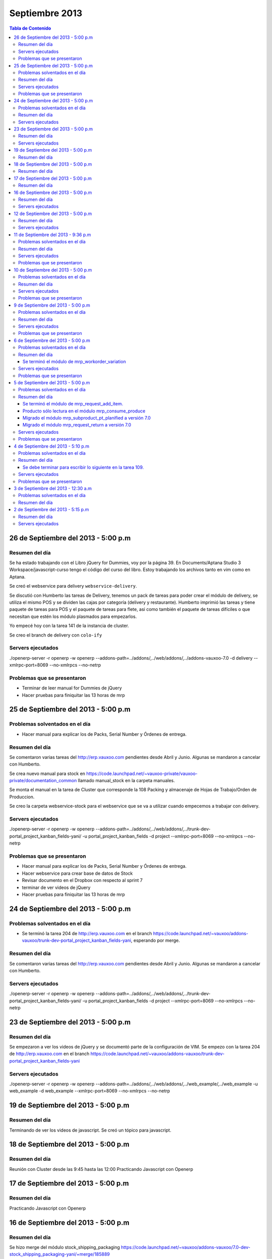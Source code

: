 ===============
Septiembre 2013
===============

.. contents:: Tabla de Contenido

.. 10 de Septiembre del 2013 - 5:00 p.m
.. ------------------------------------
.. ~~~~~~~~~~~~~~~~~~~~~~~~~~~~~~~
.. Problemas solventados en el día
.. ~~~~~~~~~~~~~~~~~~~~~~~~~~~~~~~
.. ~~~~~~~~~~~~~~~
.. Resumen del día
.. ~~~~~~~~~~~~~~~
.. ~~~~~~~~~~~~~~~~~~
.. Servers ejecutados
.. ~~~~~~~~~~~~~~~~~~
.. ~~~~~~~~~~~~~~~~~~~~~~~~~~~~
.. Problemas que se presentaron
.. ~~~~~~~~~~~~~~~~~~~~~~~~~~~~

26 de Septiembre del 2013 - 5:00 p.m
------------------------------------

~~~~~~~~~~~~~~~
Resumen del día
~~~~~~~~~~~~~~~

Se ha estado trabajando con el Libro jQuery for Dummies, voy por la página 39. En Documents/Aptana
Studio 3 Workspace/javascript-curso tengo el código del curso del libro. Estoy trabajando los
archivos tanto en vim como en Aptana. 

Se creó el webservice para delivery ``webservice-delivery``.

Se discutió con Humberto las tareas de Delivery, tenemos un pack de tareas para poder crear el
módulo de delivery, se utiliza el mismo POS y se dividen las cajas por categoría (delivery y
restaurante). Humberto imprimió las tareas y tiene paquete de tareas para POS y el paquete de
tareas para flete, asi como también el paquete de tareas difíciles o que necesitan que estén los
módulo plasmados para empezarlos.

Yo empecé hoy con la tarea 141 de la instancia de cluster.

Se creo el branch de delivery con ``colo-ify``

~~~~~~~~~~~~~~~~~~
Servers ejecutados
~~~~~~~~~~~~~~~~~~

./openerp-server -r openerp -w openerp --addons-path=../addons/,../web/addons/,../addons-vauxoo-7.0
-d delivery --xmlrpc-port=8069 --no-xmlrpcs --no-netrp

~~~~~~~~~~~~~~~~~~~~~~~~~~~~
Problemas que se presentaron
~~~~~~~~~~~~~~~~~~~~~~~~~~~~

- Terminar de leer manual for Dummies de jQuery 
- Hacer pruebas para finiquitar las 13 horas de mrp


25 de Septiembre del 2013 - 5:00 p.m
------------------------------------

~~~~~~~~~~~~~~~~~~~~~~~~~~~~~~~
Problemas solventados en el día
~~~~~~~~~~~~~~~~~~~~~~~~~~~~~~~

- Hacer manual para explicar los de Packs, Serial Number y Órdenes de entrega.

~~~~~~~~~~~~~~~
Resumen del día
~~~~~~~~~~~~~~~

Se comentaron varias tareas del http://erp.vauxoo.com pendientes desde Abril y Junio. Algunas
se mandaron a cancelar con Humberto.

Se crea nuevo manual para stock en
https://code.launchpad.net/~vauxoo-private/vauxoo-private/documentation_common
llamado manual_stock en la carpeta manuales.

Se monta el manual en la tarea de Cluster que corresponde la 108 Packing y almacenaje de Hojas de
Trabajo/Orden de Produccion.

Se creo la carpeta webservice-stock para el webservice que se va a utilizar cuando empecemos a
trabajar con delivery.

~~~~~~~~~~~~~~~~~~
Servers ejecutados
~~~~~~~~~~~~~~~~~~

./openerp-server -r openerp -w openerp
--addons-path=../addons/,../web/addons/,../trunk-dev-portal_project_kanban_fields-yani/ -u
portal_project_kanban_fields -d project --xmlrpc-port=8069 --no-xmlrpcs --no-netrp

~~~~~~~~~~~~~~~~~~~~~~~~~~~~
Problemas que se presentaron
~~~~~~~~~~~~~~~~~~~~~~~~~~~~

- Hacer manual para explicar los de Packs, Serial Number y Órdenes de entrega.
- Hacer webservice para crear base de datos de Stock
- Revisar documento en el Dropbox con respecto al sprint 7
- terminar de ver videos de jQuery
- Hacer pruebas para finiquitar las 13 horas de mrp


24 de Septiembre del 2013 - 5:00 p.m
------------------------------------

~~~~~~~~~~~~~~~~~~~~~~~~~~~~~~~
Problemas solventados en el día
~~~~~~~~~~~~~~~~~~~~~~~~~~~~~~~

- Se terminó la tarea 204 de http://erp.vauxoo.com en el branch 
  https://code.launchpad.net/~vauxoo/addons-vauxoo/trunk-dev-portal_project_kanban_fields-yani,
  esperando por merge.

~~~~~~~~~~~~~~~
Resumen del día
~~~~~~~~~~~~~~~

Se comentaron varias tareas del http://erp.vauxoo.com pendientes desde Abril y Junio. Algunas
se mandaron a cancelar con Humberto.

~~~~~~~~~~~~~~~~~~
Servers ejecutados
~~~~~~~~~~~~~~~~~~

./openerp-server -r openerp -w openerp
--addons-path=../addons/,../web/addons/,../trunk-dev-portal_project_kanban_fields-yani/ -u
portal_project_kanban_fields -d project --xmlrpc-port=8069 --no-xmlrpcs --no-netrp


23 de Septiembre del 2013 - 5:00 p.m
------------------------------------

~~~~~~~~~~~~~~~
Resumen del día
~~~~~~~~~~~~~~~

Se empezaron a ver los videos de jQuery y se documentó parte de la configuración de VIM.
Se empezo con la tarea 204 de http://erp.vauxoo.com
en el branch
https://code.launchpad.net/~vauxoo/addons-vauxoo/trunk-dev-portal_project_kanban_fields-yani

~~~~~~~~~~~~~~~~~~
Servers ejecutados
~~~~~~~~~~~~~~~~~~

./openerp-server -r openerp -w openerp
--addons-path=../addons/,../web/addons/,../web_example/,../web_example -u web_example -d
web_example --xmlrpc-port=8069 --no-xmlrpcs --no-netrp




19 de Septiembre del 2013 - 5:00 p.m
------------------------------------

~~~~~~~~~~~~~~~
Resumen del día
~~~~~~~~~~~~~~~

Terminando de ver los videos de javascript. Se creó un tópico para javascript.

18 de Septiembre del 2013 - 5:00 p.m
------------------------------------

~~~~~~~~~~~~~~~
Resumen del día
~~~~~~~~~~~~~~~

Reunión con Cluster desde las 9:45 hasta las 12:00
Practicando Javascript con Openerp


17 de Septiembre del 2013 - 5:00 p.m
------------------------------------

~~~~~~~~~~~~~~~
Resumen del día
~~~~~~~~~~~~~~~

Practicando Javascript con Openerp


16 de Septiembre del 2013 - 5:00 p.m
------------------------------------

~~~~~~~~~~~~~~~
Resumen del día
~~~~~~~~~~~~~~~

Se hizo merge del módulo stock_shipping_packaging
https://code.launchpad.net/~vauxoo/addons-vauxoo/7.0-dev-stock_shipping_packaging-yani/+merge/185889

se habló lo de los iconos y a Nhomar le pareció buena idea. Debo proponer los iconos nuevos en un
tiempo libre. Para eso tengo un scrip ``script_icons_mrp``.

https://code.launchpad.net/~vauxoo/addons-vauxoo/7.0-icons/+merge/183520

Se empezo con el tuto de javascript y openerp:

en ``web/addons/web/doc`` se encuentra la documentación en sphinx.

~~~~~~~~~~~~~~~~~~
Servers ejecutados
~~~~~~~~~~~~~~~~~~

./openerp-server -r openerp -w openerp
--addons-path=../addons/,../web/addons/,../web_example/,../stock_shipping_packaging -u
stock_shipping_packaging -d stock_prueba --xmlrpc-port=8069 --no-xmlrpcs --no-netrp

12 de Septiembre del 2013 - 5:00 p.m
------------------------------------

~~~~~~~~~~~~~~~
Resumen del día
~~~~~~~~~~~~~~~

Hoy he aprendido sobre como poder editar modelos prototipados, por ejemplo.

stock.picking.out es un modelo que hace herencia prototipada de stock.picking, entonces se quiere
agregar un campo nuevo a stock.picking.out. Se debe agregar dicho campo en ambos modelos, y luego
se puede hacer la vista heredada del stock.picking.out y se agrega el campo nuevo.

Cuando exista algún domain o alguna condición que incluya un campo como por ejemplo ``state`` de la
siguiente manera ``modifiers="{'readonly': [['state', 'in', ['packing', 'done']]]}"`` el campo
state debe estar presente en la vista, ya que sino, dará un error en el Openerp.

Cuando se sobreescriba una vista o se tenga una vista en Openerp, ya sea form, tree, etc. y exista
un botón ``<button name="%(stock.split_into)d"  ...`` el método se debe especificar a que módulo
pertenece en caso de que esté en otro módulo distinto al de la vista como se puede observar en el
ejemplo.

Se terminó el módulo de mrp_shipping_packing 

Se creo un script para poder cargar los iconos en cada módulo de mrp.
``script_icons_mrp``

Aprendí un poco más sobre expresiones regulares en vim

se creó un branch con el cambio de los iconos para propornerlo a Nhomar y Moises
``7.0-rev-icons_mrp_vauxoo-yani``

~~~~~~~~~~~~~~~~~~
Servers ejecutados
~~~~~~~~~~~~~~~~~~

./openerp-server -r openerp -w openerp
--addons-path=../addons/,../web/addons/,../web_example/,../mrp_shipping_packaging -u
mrp_shipping_packaging -d
mrp_cluster_database --xmlrpc-port=8069 --no-xmlrpcs --no-netrpc


11 de Septiembre del 2013 - 9:36 p.m
------------------------------------

~~~~~~~~~~~~~~~~~~~~~~~~~~~~~~~
Problemas solventados en el día
~~~~~~~~~~~~~~~~~~~~~~~~~~~~~~~

- La gente de cluster está feliz con el módulo de lotes y todo lo que se ha hecho.

~~~~~~~~~~~~~~~
Resumen del día
~~~~~~~~~~~~~~~

Reunión en Cluster. Presentar módulo de lotes y mermas.

Se debe crear un módulo que herede del modelo stock.tracking y agregar un campo partner, un ean y
un state junto con su botón para avanzar de estado. Luego en stock.picking.out se debe agregar un
filtro a move_lines donde solo permita agregar stock_moves con partner de pack igual al partner de
la Delivery Orders. 

Una vez que un pack esté Done no se puede volver a utilizar.


~~~~~~~~~~~~~~~~~~
Servers ejecutados
~~~~~~~~~~~~~~~~~~

- ./openerp-server -r openerp -w openerp
--addons-path=../addons/,../web/addons/,../web_example/,../mrp_workorder_variation,../base_module_record-dev-yani/
-u mrp_workorder_variation -d mrp_cluster --xmlrpc-port=8069 --no-xmlrpcs --no-netrpc

- ./openerp-server -r openerp -w openerp
  --addons-path=../addons/,../web/addons/,../web_example/,../mrp_shipping_packaging -u
  mrp_shipping_packaging -d mrp_cluster_database --xmlrpc-port=8069 --no-xmlrpcs --no-netrpc

~~~~~~~~~~~~~~~~~~~~~~~~~~~~
Problemas que se presentaron
~~~~~~~~~~~~~~~~~~~~~~~~~~~~

- Estaba trabajando con una vista con herencia prototipada y me daba problemas al tratar de agregar
  un campo en dicha herencia 


10 de Septiembre del 2013 - 5:00 p.m
------------------------------------

~~~~~~~~~~~~~~~~~~~~~~~~~~~~~~~
Problemas solventados en el día
~~~~~~~~~~~~~~~~~~~~~~~~~~~~~~~

- Se termina el manual para las mermas.
- Se crea un pequeño webservice para mrp

~~~~~~~~~~~~~~~
Resumen del día
~~~~~~~~~~~~~~~

Me descargué la librería oerplib para poder hacer un webservice
``https://launchpad.net/oerplib``.
en su carpeta de doc pude hacer un make html para poder visualizar la documentación.
se actulizo la librería instalada con el comando
``sudo cp -r oerplib/oerplib /usr/local/lib/python2.7/dist-packages/OERPLib-0.7.2-py2.7.egg/``
y ésto permitió que pudiera funcionar la documentación que estaba visualizando.

En la carpeta instancias se define el prefijo webservice para las carpetas que tengan definidos
webservices. Y se define el prefijo script para archivos que no tengan que ver con branches ni
webservice.

Se hizo limpieza de base de datos. Se crea un criterio para crear base de datos.

moduloVERSION_cliente ó moduloVERSION
ejemplo: mrp7_cluster ó mrp7

~~~~~~~~~~~~~~~~~~
Servers ejecutados
~~~~~~~~~~~~~~~~~~
./openerp-server -r openerp -w openerp
--addons-path=../addons/,../web/addons/,../web_example/,../mrp_workorder_variation,../base_module_record-dev-yani/
-u mrp_workorder_variation -d mrp_cluster --xmlrpc-port=8069 --no-xmlrpcs --no-netrpc

~~~~~~~~~~~~~~~~~~~~~~~~~~~~
Problemas que se presentaron
~~~~~~~~~~~~~~~~~~~~~~~~~~~~

- Terminar el manual de trazabilidad


9 de Septiembre del 2013 - 5:00 p.m
-----------------------------------

~~~~~~~~~~~~~~~~~~~~~~~~~~~~~~~
Problemas solventados en el día
~~~~~~~~~~~~~~~~~~~~~~~~~~~~~~~

- Merged de mrp_workorder_variation
https://code.launchpad.net/~vauxoo/addons-vauxoo/7.0-dev-mrp_workorder_variation-yani/+merge/184377


~~~~~~~~~~~~~~~
Resumen del día
~~~~~~~~~~~~~~~

Traceability. Para manejar numero serial en varios paquetes.
Regla en Warehouse -> Traceability -> Track serial number on products
Warehouse -> Traceability -> Expiry date on serial numbers
Warehouse -> Traceability -> Track serial number on logistic unit (pallets)

Para crear modo de empaquetado con su EAN.
Regla en Warehouse -> Allow to define several packaging methods on products 


Ésto me va a poder mostrar los menúes Traceability
- Serial Number ( lote de producción )
- Packs ( )

y además de eso una sección de traceability en los stock moves.
Donde puedes escoger un Pack o un Serial Number para el stock move.

~~~~~~~~~~~~~~~~~~
Servers ejecutados
~~~~~~~~~~~~~~~~~~

./openerp-server -r openerp -w openerp
--addons-path=../addons/,../web/addons/,../web_example/,../mrp_workorder_variation -u
mrp_workorder_variation -d mrp_cluster

~~~~~~~~~~~~~~~~~~~~~~~~~~~~
Problemas que se presentaron
~~~~~~~~~~~~~~~~~~~~~~~~~~~~

- Documentar la trazabilidad en Openerp
- Documentar el Packaging en Openerp

6 de Septiembre del 2013 - 5:00 p.m
-----------------------------------

~~~~~~~~~~~~~~~~~~~~~~~~~~~~~~~
Problemas solventados en el día
~~~~~~~~~~~~~~~~~~~~~~~~~~~~~~~

- Revisar Minuta
- Mezclar lo que se hizo en mrp_consume_produce con mrp_request_add_item


~~~~~~~~~~~~~~~
Resumen del día
~~~~~~~~~~~~~~~

Se terminó el módulo de mrp_workorder_variation
^^^^^^^^^^^^^^^^^^^^^^^^^^^^^^^^^^^^^^^^^^^^^^^

éste módulo se encarga de agregar una tabla para las cantidades de los productos que entra
y las cantidades de los productos que salen.

TRazabilidad son las etiquetas
Packaging es los de los Packs

~~~~~~~~~~~~~~~~~~
Servers ejecutados
~~~~~~~~~~~~~~~~~~

/openerp-server -r openerp -w openerp
--addons-path=../addons/,../web/addons/,../web_example/,../mrp_variation -u mrp_variation -d
mrp_cluster

~~~~~~~~~~~~~~~~~~~~~~~~~~~~
Problemas que se presentaron
~~~~~~~~~~~~~~~~~~~~~~~~~~~~

- Revisar documentación de packing y traceability en OpenERP

5 de Septiembre del 2013 - 5:00 p.m
-----------------------------------

~~~~~~~~~~~~~~~~~~~~~~~~~~~~~~~
Problemas solventados en el día
~~~~~~~~~~~~~~~~~~~~~~~~~~~~~~~

- Hacer 2 merge pendientes con Humberto

~~~~~~~~~~~~~~~
Resumen del día
~~~~~~~~~~~~~~~

Se terminó el módulo de mrp_request_add_item.
^^^^^^^^^^^^^^^^^^^^^^^^^^^^^^^^^^^^^^^^^^^^^
Se hizo el merged
https://code.launchpad.net/~vauxoo/addons-vauxoo/7.0-dev-mrp_request_add_item-yani


Producto sólo lectura en el módulo mrp_consume_produce
^^^^^^^^^^^^^^^^^^^^^^^^^^^^^^^^^^^^^^^^^^^^^^^^^^^^^^
Se cambió a readonly el producto en los wizard de mrp_consume_produce
https://code.launchpad.net/~vauxoo/addons-vauxoo/7.0-rev-mrp_consume_produce_product_readonly-yani

Migrado el módulo mrp_subproduct_pt_planified a versión 7.0
^^^^^^^^^^^^^^^^^^^^^^^^^^^^^^^^^^^^^^^^^^^^^^^^^^^^^^^^^^^
https://code.launchpad.net/~vauxoo/addons-vauxoo/7.0-mig-mrp_subproduct_pt_planified_to_7.0-yani


Migrado el módulo mrp_request_return a versión 7.0
^^^^^^^^^^^^^^^^^^^^^^^^^^^^^^^^^^^^^^^^^^^^^^^^^^
https://code.launchpad.net/~vauxoo/addons-vauxoo/7.0-rev-mrp_request_return-yani/+merge/183963

~~~~~~~~~~~~~~~~~~
Servers ejecutados
~~~~~~~~~~~~~~~~~~

/openerp-server -r openerp -w openerp
--addons-path=../addons/,../web/addons/,../web_example/,../mrp_variation -u mrp_variation -d
mrp_cluster

~~~~~~~~~~~~~~~~~~~~~~~~~~~~
Problemas que se presentaron
~~~~~~~~~~~~~~~~~~~~~~~~~~~~

- Revisar Minuta
- Mezclar lo que se hizo en mrp_consume_produce con mrp_request_add_item
- ¿Modulo de mrp_produce_new_products se hará?
- Revisar script para crear módulos nuevos

4 de Septiembre del 2013 - 5:10 p.m
-----------------------------------

~~~~~~~~~~~~~~~~~~~~~~~~~~~~~~~
Problemas solventados en el día
~~~~~~~~~~~~~~~~~~~~~~~~~~~~~~~

- Cargar resumen de tareas en cada tarea de la instancia de cluster.

~~~~~~~~~~~~~~~
Resumen del día
~~~~~~~~~~~~~~~

Se envía un mensaje a cada tarea de suplivac con el resumen de la reunión del 3 de septiembre.

**lp:~vauxoo/addons-vauxoo/7.0-rev-mrp_consume_produce_create_false-yani**

Daba un problema al agregar un nuevo item, se deshabilita
add item en el wizard de consumir.

**lp:~vauxoo/addons-vauxoo/7.0-rev-mrp_request_return-yani**

Daba un problema al agregar un nuevo item, se arregla el problema y se deshabilita
add item en el wizard de requerimiento.

**lp:~vauxoo/addons-vauxoo/7.0-mig-mrp_subproduct_pt_planified_to_7.0-yani**

UN módulo que muestra una tabla con los productos planificados mrp_pt_planified el cual
para poder mostrar tambien como planificados a los byproducts usa el modulo
mrp_subproduct_pt_planified el cual se migró a versión 7 porque no estaba funcionando.

**lp:~vauxoo/addons-vauxoo/7.0-dev-mrp_request_add_item-yani**

Se crea nuevo branch para poder agregar items al wizard de Request/Return 
módulo mrp_request_return.

Se necesita aplicar los últimos dos merge y luego hacer merge de los addons a éste branch

Se debe terminar para escribir lo siguiente en la tarea 109.
^^^^^^^^^^^^^^^^^^^^^^^^^^^^^^^^^^^^^^^^^^^^^^^^^^^^^^^^^^^^

Solución Final. Acorde a lo hablado en la reunión de 3 de Septiembre 2013 
(Jose Javier, Armando, German, Humberto, Rafael, Katherine y Yanina), ésta tarea se 
resuelve utilizando el módulo de mrp_request_return nativo de los addons-vauxoo, 
para conocer sus funcionalidades y cómo se configura debidamente, revisar el manual 
de MRP versión 29-Ago-2013 en la página 44 específicamente. 

(Nota técnica: Se deshabilitó la ópcion de agregar nuevos consumidos por medio de 
mrp_consume_produce, para eso se utilizará mrp_request_add_item)

~~~~~~~~~~~~~~~~~~
Servers ejecutados
~~~~~~~~~~~~~~~~~~

./openerp-server -r openerp -w openerp --addons-path=../addons/,../web/addons/,../web_example/
,../mrp_request_add_item -u mrp_request_add_item -d mrp_cluster 
--xmlrpc-port=8069 --no-xmlrpcs --no-netrpc

~~~~~~~~~~~~~~~~~~~~~~~~~~~~
Problemas que se presentaron
~~~~~~~~~~~~~~~~~~~~~~~~~~~~

- Hacer minuta a German.
- Hacer 2 merge pendientes con Humberto
- Mezclar lo que se hizo en mrp_consume_produce con mrp_request_add_item
- ¿Modulo de mrp_produce_new_products se hará?
- Revisar script para crear módulos nuevos

3 de Septiembre del 2013 - 12:30 a.m
------------------------------------

~~~~~~~~~~~~~~~~~~~~~~~~~~~~~~~
Problemas solventados en el día
~~~~~~~~~~~~~~~~~~~~~~~~~~~~~~~

Aclaración de procesos con el personal de cluster.

~~~~~~~~~~~~~~~
Resumen del día
~~~~~~~~~~~~~~~

Se tiene una reunión el 3 de Septiembre 2013 (Jose Javier, Armando, German, Humberto,
Rafael, Katherine y Yanina), se discuten varios procesos de MRP llegando a un acuerdo
mutuo, reflejado en la instancia de cluster, proyecto Suplivac. 

2 de Septiembre del 2013 - 5:15 p.m
-----------------------------------

~~~~~~~~~~~~~~~
Resumen del día
~~~~~~~~~~~~~~~

Cree una carpeta llamar script_modulos la cual contiene un modulo totalmente vacío para
empezar a trabajar, faltaría colocarle el nombre de quien está desarrollando.

También contiene un script que se encarga de crear las carpetas y de mover el icon del 
módulo. 

Se creó un branch mrp_produce_new_products/mrp_produce_new_products para crear el botón que se
encargará de crear nuevos productos finales.

Se creo un sql con el modulo nuevo instalado en el hombre llamado mrp_produce_new_products.sql.

Mañana se debe crear el botón para tener productos nuevos en la orden de manufactura.

~~~~~~~~~~~~~~~~~~
Servers ejecutados
~~~~~~~~~~~~~~~~~~
./openerp-server -r openerp -w openerp
--addons-path=../addons/,../web/addons/,../web_example/,../mrp_produce_new_products -u
mrp_produce_new_products -d mrp_produce_new_product


